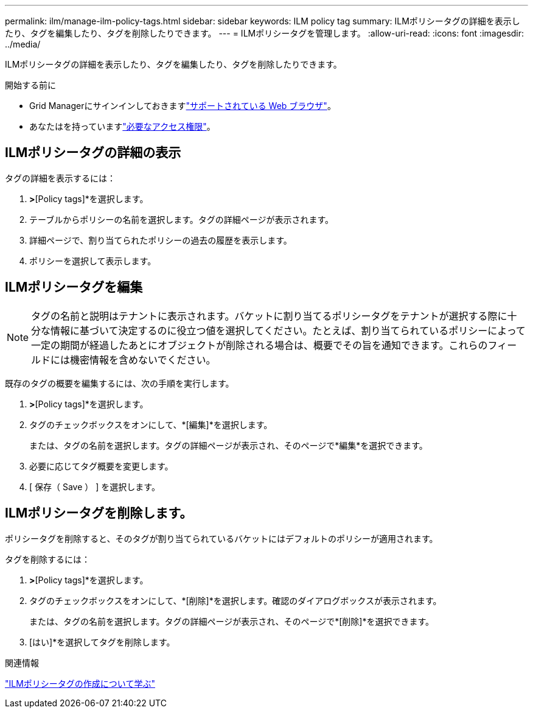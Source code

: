 ---
permalink: ilm/manage-ilm-policy-tags.html 
sidebar: sidebar 
keywords: ILM policy tag 
summary: ILMポリシータグの詳細を表示したり、タグを編集したり、タグを削除したりできます。 
---
= ILMポリシータグを管理します。
:allow-uri-read: 
:icons: font
:imagesdir: ../media/


[role="lead"]
ILMポリシータグの詳細を表示したり、タグを編集したり、タグを削除したりできます。

.開始する前に
* Grid Managerにサインインしておきますlink:../admin/web-browser-requirements.html["サポートされている Web ブラウザ"]。
* あなたはを持っていますlink:../admin/admin-group-permissions.html["必要なアクセス権限"]。




== ILMポリシータグの詳細の表示

タグの詳細を表示するには：

. [ILM]*>*[Policy tags]*を選択します。
. テーブルからポリシーの名前を選択します。タグの詳細ページが表示されます。
. 詳細ページで、割り当てられたポリシーの過去の履歴を表示します。
. ポリシーを選択して表示します。




== ILMポリシータグを編集


NOTE: タグの名前と説明はテナントに表示されます。バケットに割り当てるポリシータグをテナントが選択する際に十分な情報に基づいて決定するのに役立つ値を選択してください。たとえば、割り当てられているポリシーによって一定の期間が経過したあとにオブジェクトが削除される場合は、概要でその旨を通知できます。これらのフィールドには機密情報を含めないでください。

既存のタグの概要を編集するには、次の手順を実行します。

. [ILM]*>*[Policy tags]*を選択します。
. タグのチェックボックスをオンにして、*[編集]*を選択します。
+
または、タグの名前を選択します。タグの詳細ページが表示され、そのページで*編集*を選択できます。

. 必要に応じてタグ概要を変更します。
. [ 保存（ Save ） ] を選択します。




== ILMポリシータグを削除します。

ポリシータグを削除すると、そのタグが割り当てられているバケットにはデフォルトのポリシーが適用されます。

タグを削除するには：

. [ILM]*>*[Policy tags]*を選択します。
. タグのチェックボックスをオンにして、*[削除]*を選択します。確認のダイアログボックスが表示されます。
+
または、タグの名前を選択します。タグの詳細ページが表示され、そのページで*[削除]*を選択できます。

. [はい]*を選択してタグを削除します。


.関連情報
link:creating-ilm-policy.html#activate-ilm-policy["ILMポリシータグの作成について学ぶ"]
